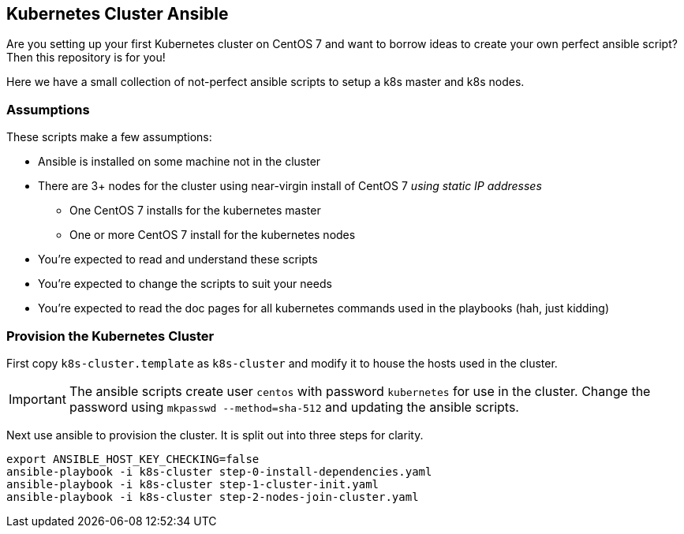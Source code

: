

== Kubernetes Cluster Ansible

Are you setting up your first Kubernetes cluster on CentOS 7 and want to borrow ideas to create your own perfect ansible script?
Then this repository is for you!

Here we have a small collection of not-perfect ansible scripts to setup a k8s master and k8s nodes.


=== Assumptions

These scripts make a few assumptions:

* Ansible is installed on some machine not in the cluster
* There are 3+ nodes for the cluster using near-virgin install of CentOS 7 _using static IP addresses_
 - One CentOS 7 installs for the kubernetes master
 - One or more CentOS 7 install for the kubernetes nodes
* You're expected to read and understand these scripts
* You're expected to change the scripts to suit your needs
* You're expected to read the doc pages for all kubernetes commands used in the playbooks (hah, just kidding)


=== Provision the Kubernetes Cluster

First copy `k8s-cluster.template` as `k8s-cluster` and modify it to house the hosts used in the cluster. 

IMPORTANT: The ansible scripts create user `centos` with password `kubernetes` for use in the cluster. Change the password using `mkpasswd --method=sha-512` and updating the ansible scripts.

Next use ansible to provision the cluster. It is split out into three steps for clarity.
[source,bash]
----
export ANSIBLE_HOST_KEY_CHECKING=false
ansible-playbook -i k8s-cluster step-0-install-dependencies.yaml
ansible-playbook -i k8s-cluster step-1-cluster-init.yaml
ansible-playbook -i k8s-cluster step-2-nodes-join-cluster.yaml
----
